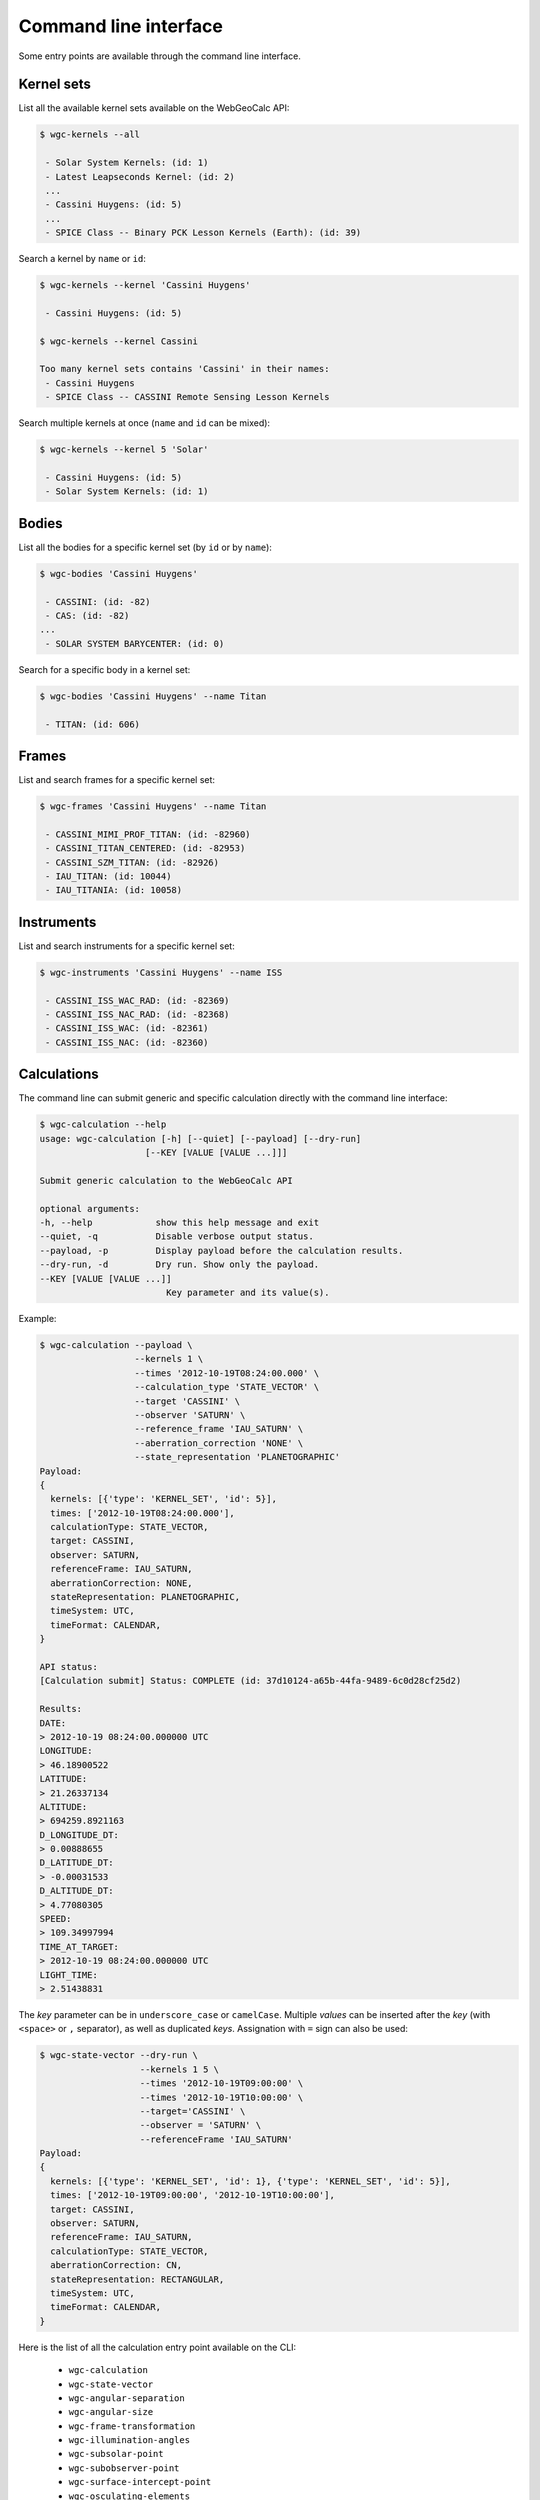 Command line interface
======================

Some entry points are available through the command line
interface.


Kernel sets
-----------

List all the available kernel sets available on the
WebGeoCalc API:

.. code:: bash

    $ wgc-kernels --all

     - Solar System Kernels: (id: 1)
     - Latest Leapseconds Kernel: (id: 2)
     ...
     - Cassini Huygens: (id: 5)
     ...
     - SPICE Class -- Binary PCK Lesson Kernels (Earth): (id: 39)


Search a kernel by ``name`` or ``id``:

.. code:: bash

    $ wgc-kernels --kernel 'Cassini Huygens'

     - Cassini Huygens: (id: 5)

    $ wgc-kernels --kernel Cassini

    Too many kernel sets contains 'Cassini' in their names:
     - Cassini Huygens
     - SPICE Class -- CASSINI Remote Sensing Lesson Kernels


Search multiple kernels at once (``name`` and ``id`` can be mixed):

.. code:: bash

    $ wgc-kernels --kernel 5 'Solar'

     - Cassini Huygens: (id: 5)
     - Solar System Kernels: (id: 1)

Bodies
------

List all the bodies for a specific kernel set (by ``id`` or by ``name``):

.. code:: bash

    $ wgc-bodies 'Cassini Huygens'

     - CASSINI: (id: -82)
     - CAS: (id: -82)
    ...
     - SOLAR SYSTEM BARYCENTER: (id: 0)


Search for a specific body in a kernel set:

.. code:: bash

    $ wgc-bodies 'Cassini Huygens' --name Titan

     - TITAN: (id: 606)


Frames
------

List and search frames for a specific kernel set:

.. code:: bash

    $ wgc-frames 'Cassini Huygens' --name Titan

     - CASSINI_MIMI_PROF_TITAN: (id: -82960)
     - CASSINI_TITAN_CENTERED: (id: -82953)
     - CASSINI_SZM_TITAN: (id: -82926)
     - IAU_TITAN: (id: 10044)
     - IAU_TITANIA: (id: 10058)


Instruments
-----------

List and search instruments for a specific kernel set:

.. code:: bash

    $ wgc-instruments 'Cassini Huygens' --name ISS

     - CASSINI_ISS_WAC_RAD: (id: -82369)
     - CASSINI_ISS_NAC_RAD: (id: -82368)
     - CASSINI_ISS_WAC: (id: -82361)
     - CASSINI_ISS_NAC: (id: -82360)


Calculations
------------

The command line can submit generic and specific calculation directly
with the command line interface:

.. code:: bash

    $ wgc-calculation --help
    usage: wgc-calculation [-h] [--quiet] [--payload] [--dry-run]
                        [--KEY [VALUE [VALUE ...]]]

    Submit generic calculation to the WebGeoCalc API

    optional arguments:
    -h, --help            show this help message and exit
    --quiet, -q           Disable verbose output status.
    --payload, -p         Display payload before the calculation results.
    --dry-run, -d         Dry run. Show only the payload.
    --KEY [VALUE [VALUE ...]]
                            Key parameter and its value(s).

Example:

.. code:: bash

    $ wgc-calculation --payload \
                      --kernels 1 \
                      --times '2012-10-19T08:24:00.000' \
                      --calculation_type 'STATE_VECTOR' \
                      --target 'CASSINI' \
                      --observer 'SATURN' \
                      --reference_frame 'IAU_SATURN' \
                      --aberration_correction 'NONE' \
                      --state_representation 'PLANETOGRAPHIC'
    Payload:
    {
      kernels: [{'type': 'KERNEL_SET', 'id': 5}],
      times: ['2012-10-19T08:24:00.000'],
      calculationType: STATE_VECTOR,
      target: CASSINI,
      observer: SATURN,
      referenceFrame: IAU_SATURN,
      aberrationCorrection: NONE,
      stateRepresentation: PLANETOGRAPHIC,
      timeSystem: UTC,
      timeFormat: CALENDAR,
    }

    API status:
    [Calculation submit] Status: COMPLETE (id: 37d10124-a65b-44fa-9489-6c0d28cf25d2)

    Results:
    DATE:
    > 2012-10-19 08:24:00.000000 UTC
    LONGITUDE:
    > 46.18900522
    LATITUDE:
    > 21.26337134
    ALTITUDE:
    > 694259.8921163
    D_LONGITUDE_DT:
    > 0.00888655
    D_LATITUDE_DT:
    > -0.00031533
    D_ALTITUDE_DT:
    > 4.77080305
    SPEED:
    > 109.34997994
    TIME_AT_TARGET:
    > 2012-10-19 08:24:00.000000 UTC
    LIGHT_TIME:
    > 2.51438831

The *key* parameter can be in ``underscore_case`` or ``camelCase``.
Multiple *values* can be inserted after the *key* (with ``<space>`` or ``,`` separator),
as well as duplicated *keys*. Assignation with ``=`` sign can also be used:

.. code:: bash

    $ wgc-state-vector --dry-run \
                       --kernels 1 5 \
                       --times '2012-10-19T09:00:00' \
                       --times '2012-10-19T10:00:00' \
                       --target='CASSINI' \
                       --observer = 'SATURN' \
                       --referenceFrame 'IAU_SATURN'
    Payload:
    {
      kernels: [{'type': 'KERNEL_SET', 'id': 1}, {'type': 'KERNEL_SET', 'id': 5}],
      times: ['2012-10-19T09:00:00', '2012-10-19T10:00:00'],
      target: CASSINI,
      observer: SATURN,
      referenceFrame: IAU_SATURN,
      calculationType: STATE_VECTOR,
      aberrationCorrection: CN,
      stateRepresentation: RECTANGULAR,
      timeSystem: UTC,
      timeFormat: CALENDAR,
    }

Here is the list of all the calculation entry point available on the CLI:

    - ``wgc-calculation``
    - ``wgc-state-vector``
    - ``wgc-angular-separation``
    - ``wgc-angular-size``
    - ``wgc-frame-transformation``
    - ``wgc-illumination-angles``
    - ``wgc-subsolar-point``
    - ``wgc-subobserver-point``
    - ``wgc-surface-intercept-point``
    - ``wgc-osculating-elements``
    - ``wgc-time-conversion``
